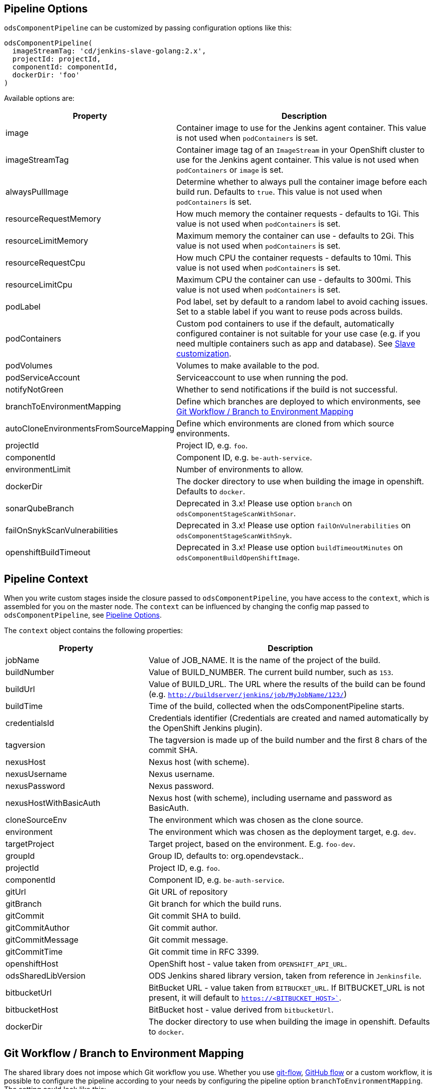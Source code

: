 == Pipeline Options

`odsComponentPipeline` can be customized by passing configuration options like this:
----
odsComponentPipeline(
  imageStreamTag: 'cd/jenkins-slave-golang:2.x',
  projectId: projectId,
  componentId: componentId,
  dockerDir: 'foo'
)
----

Available options are:

[cols="1,2"]
|===
| Property | Description

| image
| Container image to use for the Jenkins agent container. This value is not used when `podContainers` is set.

| imageStreamTag
| Container image tag of an `ImageStream` in your OpenShift cluster to use for the Jenkins agent container. This value is not used when `podContainers` or `image` is set.

| alwaysPullImage
| Determine whether to always pull the container image before each build run. Defaults to `true`. This value is not used when `podContainers` is set.

| resourceRequestMemory
| How much memory the container requests - defaults to 1Gi. This value is not used when `podContainers` is set.

| resourceLimitMemory
| Maximum memory the container can use - defaults to 2Gi. This value is not used when `podContainers` is set.

| resourceRequestCpu
| How much CPU the container requests - defaults to 10mi. This value is not used when `podContainers` is set.

| resourceLimitCpu
| Maximum CPU the container can use - defaults to 300mi. This value is not used when `podContainers` is set.

| podLabel
| Pod label, set by default to a random label to avoid caching issues. Set to a stable label if you want to reuse pods across builds.

| podContainers
| Custom pod containers to use if the default, automatically configured container is not suitable for your use case (e.g. if you need multiple containers such as app and database). See <<_slave_customization,Slave customization>>.

| podVolumes
| Volumes to make available to the pod.

| podServiceAccount
| Serviceaccount to use when running the pod.

| notifyNotGreen
| Whether to send notifications if the build is not successful.

| branchToEnvironmentMapping
| Define which branches are deployed to which environments, see <<_git_workflow_branch_to_environment_mapping,Git Workflow / Branch to Environment Mapping>>

| autoCloneEnvironmentsFromSourceMapping
| Define which environments are cloned from which source environments.

| projectId
| Project ID, e.g. `foo`.

| componentId
| Component ID, e.g. `be-auth-service`.

| environmentLimit
| Number of environments to allow.

| dockerDir
| The docker directory to use when building the image in openshift. Defaults to `docker`.

| sonarQubeBranch
| Deprecated in 3.x! Please use option `branch` on `odsComponentStageScanWithSonar`.

| failOnSnykScanVulnerabilities
| Deprecated in 3.x! Please use option `failOnVulnerabilities` on `odsComponentStageScanWithSnyk`.

| openshiftBuildTimeout
| Deprecated in 3.x! Please use option `buildTimeoutMinutes` on `odsComponentBuildOpenShiftImage`.
|===

== Pipeline Context

When you write custom stages inside the closure passed to `odsComponentPipeline`, you have access to the `context`, which is assembled for you on the master node. The `context` can be influenced by changing the config map passed to `odsComponentPipeline`, see <<_pipeline_options,Pipeline Options>>.

The `context` object contains the following properties:

[cols="1,2"]
|===
| Property | Description

| jobName
| Value of JOB_NAME. It is the name of the project of the build.

| buildNumber
| Value of BUILD_NUMBER. The current build number, such as `153`.

| buildUrl
| Value of BUILD_URL. The URL where the results of the build can be found (e.g. `http://buildserver/jenkins/job/MyJobName/123/`)

| buildTime
| Time of the build, collected when the odsComponentPipeline starts.

| credentialsId
| Credentials identifier (Credentials are created and named automatically by the OpenShift Jenkins plugin).

| tagversion
| The tagversion is made up of the build number and the first 8 chars of the commit SHA.

| nexusHost
| Nexus host (with scheme).

| nexusUsername
| Nexus username.

| nexusPassword
| Nexus password.

| nexusHostWithBasicAuth
| Nexus host (with scheme), including username and password as BasicAuth.

| cloneSourceEnv
| The environment which was chosen as the clone source.

| environment
| The environment which was chosen as the deployment target, e.g. `dev`.

| targetProject
| Target project, based on the environment. E.g. `foo-dev`.

| groupId
| Group ID, defaults to: org.opendevstack.+++<projectID>+++.+++</projectID>+++

| projectId
| Project ID, e.g. `foo`.

| componentId
| Component ID, e.g. `be-auth-service`.

| gitUrl
| Git URL of repository

| gitBranch
| Git branch for which the build runs.

| gitCommit
| Git commit SHA to build.

| gitCommitAuthor
| Git commit author.

| gitCommitMessage
| Git commit message.

| gitCommitTime
| Git commit time in RFC 3399.

| openshiftHost
| OpenShift host - value taken from `OPENSHIFT_API_URL`.

| odsSharedLibVersion
| ODS Jenkins shared library version, taken from reference in `Jenkinsfile`.

| bitbucketUrl
| BitBucket URL - value taken from `BITBUCKET_URL`. If BITBUCKET_URL is not present, it will default to `https://<BITBUCKET_HOST>``.

| bitbucketHost
| BitBucket host - value derived from `bitbucketUrl`.

| dockerDir
| The docker directory to use when building the image in openshift. Defaults to `docker`.
|===

== Git Workflow / Branch to Environment Mapping

The shared library does not impose which Git workflow you use. Whether you use https://nvie.com/posts/a-successful-git-branching-model/[git-flow], https://guides.github.com/introduction/flow/[GitHub flow] or a custom workflow, it is possible to configure the pipeline according to your needs by configuring the pipeline option `branchToEnvironmentMapping`. The setting could look like this:

----
branchToEnvironmentMapping: [
  'master': 'prod',
  'develop': 'dev',
  'hotfix/': 'hotfix',
  '*': 'review'
]
----

There are three ways to reference branches:

* Fixed name (e.g. `master`)
* Prefix (ending with a slash, e.g. `hotfix/`)
* Any branch (`*`)

Matches are made top-to-bottom. For prefixes / any branch, a more specific environment might be selected if:

* the branch contains a ticket ID and a corresponding env exists in OpenShift. E.g. for mapping `"feature/": "dev"` and branch `feature/foo-123-bar`, the env `dev-123` is selected instead of `dev` if it exists.
* the branch name corresponds to an existing env in OpenShift. E.g. for mapping `"release/": "rel"` and branch `release/1.0.0`, the env `rel-1.0.0` is selected instead of `rel` if it exists.

=== Examples

If you use git-flow, the following config fits well:

----
branchToEnvironmentMapping: [
  'master': 'prod',
  'develop': 'dev',
  'release/': 'rel',
  'hotfix/': 'hotfix',
  '*': 'preview'
]
----

If you use GitHub Flow, the following config fits well:

----
branchToEnvironmentMapping: [
  'master': 'prod',
  '*': 'preview'
]
----

If you use a custom workflow, the config could look like this:

----
branchToEnvironmentMapping: [
  'production': 'prod',
  'master': 'dev',
  'staging': 'uat'
]
----

== Advanced

=== Slave customization

The slave used in the pipeline can be customized by adjusting the `image` (or `imageStreamTag` to
use. Further, `alwaysPullImage` (defaulting to `true`) can be used to
determine whether this image should be refreshed on each build.

Resource constraints of the container can be changed via `resourceRequestCpu`,
`resourceLimitCpu`, `resourceRequestMemory` and `resourceLimitMemory`.

The setting `podVolumes` allows to mount persistent volume claims to the pod
(the value is passed to the `podTemplate` call as `volumes`).

To completely control the container(s) within the pod, set `podContainers`
(which is passed to the `podTemplate` call as `containers`).

Configuring of a customized slave container in a `Jenkinsfile`:
----
odsComponentPipeline(
  projectId: projectId,
  podContainers: [
    containerTemplate(
      name: 'jnlp', // do not change, see https://github.com/jenkinsci/kubernetes-plugin#constraints
      image: "${dockerRegistry}/foo-cd/jenkins-slave-custom",
      workingDir: '/tmp',
      resourceRequestCpu: '100m',
      resourceLimitCpu: '500m',
      resourceRequestMemory: '2Gi',
      resourceLimitMemory: '4Gi',
      alwaysPullImage: true,
      args: '${computer.jnlpmac} ${computer.name}'
    )
  ],
  ...
  ) { context ->
  stageBuild(context)
  ...
}
----
See the https://github.com/jenkinsci/kubernetes-plugin#pod-and-container-template-configuration[kubernetes-plugin]
documentation for possible configuration.

=== Git LFS (Git Large File Storage extension)

If you are working with large files (e.g.: binary files, media files, files bigger than 5MB...),
you can follow the following steps:

* Check this HOWTO about https://www.atlassian.com/git/tutorials/git-lfs[Git LFS]
* Track your large files in your local clone, as explained in previous step
* Enable Git LFS in your repository (if BitBucket: under repository's settings main page you can enable it)

*NOTE*: if already having a repository with large files and you want to migrate it to using git LFS:

[source,bash]
----
git lfs migrate
----

=== Automatically cloning environments on the fly

Caution! Cloning environments on-the-fly is an advanced feature and should only be used if you understand OpenShift well, as there are many moving parts and things can go wrong in multiple places.

Example:

----
autoCloneEnvironmentsFromSourceMapping: [
  "hotfix": "prod",
  "review": "dev"
]
----

Instead of deploying multiple branches to the same environment, individual environments can be created on-the-fly. For example, the mapping `"*": "review"` deploys all branches to the `review` environment. To have one environment per branch / ticket ID, you can add the `review` environment to `autoCloneEnvironmentsFromSourceMapping`, e.g. like this: `"review": "dev"`. This will create individual environments (named e.g. `review-123` or `review-foobar`), each cloned from the `dev` environment.

==== Examples

If you use git-flow, the following config fits well:

----
branchToEnvironmentMapping: [
  'master': 'prod',
  'develop': 'dev',
  'release/': 'rel',
  'hotfix/': 'hotfix',
  '*': 'preview'
]
autoCloneEnvironmentsFromSourceMapping: [
  'rel': 'dev',
  'hotfix': 'prod',
  'preview': 'dev'
]
----

If you use GitHub Flow, the following config fits well:

----
branchToEnvironmentMapping: [
  'master': 'prod',
  '*': 'preview'
]
autoCloneEnvironmentsFromSourceMapping: [
  'preview': 'prod'
]
----

If you use a custom workflow, the config could look like this:

----
branchToEnvironmentMapping: [
  'production': 'prod',
  'master': 'dev',
  'staging': 'uat'
]
autoCloneEnvironmentsFromSourceMapping: [
  'uat': 'prod'
]
----

